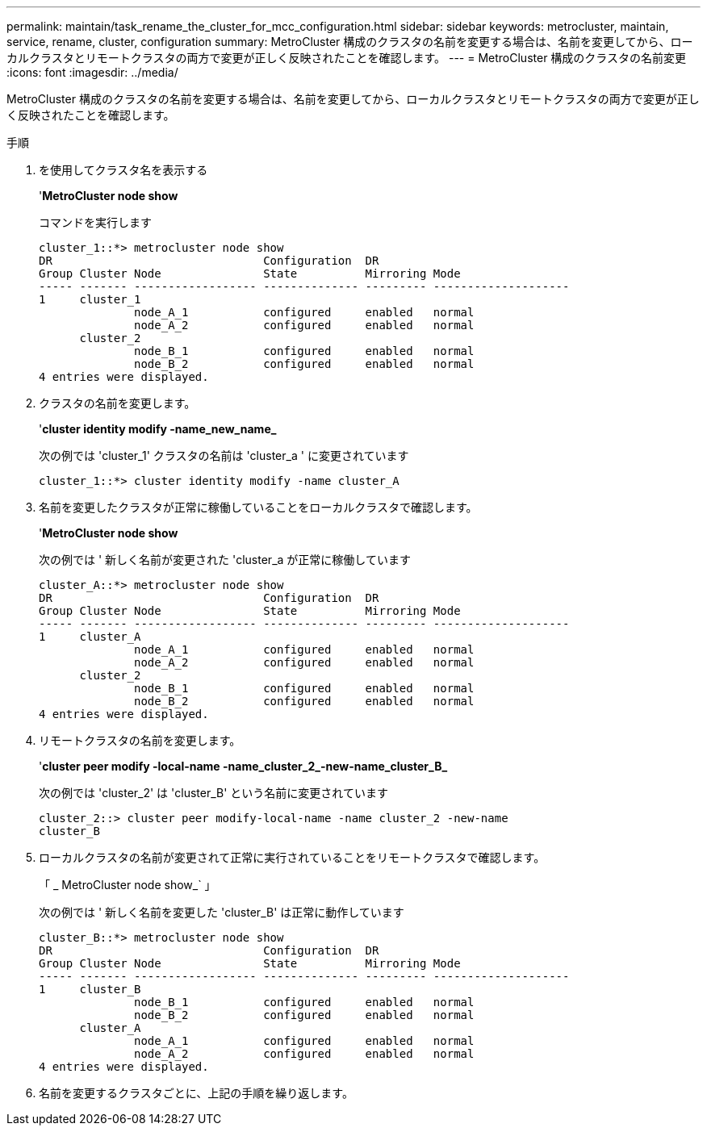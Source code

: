 ---
permalink: maintain/task_rename_the_cluster_for_mcc_configuration.html 
sidebar: sidebar 
keywords: metrocluster, maintain, service, rename, cluster, configuration 
summary: MetroCluster 構成のクラスタの名前を変更する場合は、名前を変更してから、ローカルクラスタとリモートクラスタの両方で変更が正しく反映されたことを確認します。 
---
= MetroCluster 構成のクラスタの名前変更
:icons: font
:imagesdir: ../media/


[role="lead"]
MetroCluster 構成のクラスタの名前を変更する場合は、名前を変更してから、ローカルクラスタとリモートクラスタの両方で変更が正しく反映されたことを確認します。

.手順
. を使用してクラスタ名を表示する
+
'*MetroCluster node show*

+
コマンドを実行します

+
[listing]
----
cluster_1::*> metrocluster node show
DR                               Configuration  DR
Group Cluster Node               State          Mirroring Mode
----- ------- ------------------ -------------- --------- --------------------
1     cluster_1
              node_A_1           configured     enabled   normal
              node_A_2           configured     enabled   normal
      cluster_2
              node_B_1           configured     enabled   normal
              node_B_2           configured     enabled   normal
4 entries were displayed.
----
. クラスタの名前を変更します。
+
'*cluster identity modify -name_new_name_*

+
次の例では 'cluster_1' クラスタの名前は 'cluster_a ' に変更されています

+
[listing]
----
cluster_1::*> cluster identity modify -name cluster_A
----
. 名前を変更したクラスタが正常に稼働していることをローカルクラスタで確認します。
+
'*MetroCluster node show*

+
次の例では ' 新しく名前が変更された 'cluster_a が正常に稼働しています

+
[listing]
----
cluster_A::*> metrocluster node show
DR                               Configuration  DR
Group Cluster Node               State          Mirroring Mode
----- ------- ------------------ -------------- --------- --------------------
1     cluster_A
              node_A_1           configured     enabled   normal
              node_A_2           configured     enabled   normal
      cluster_2
              node_B_1           configured     enabled   normal
              node_B_2           configured     enabled   normal
4 entries were displayed.
----
. リモートクラスタの名前を変更します。
+
'*cluster peer modify -local-name -name_cluster_2_-new-name_cluster_B_*

+
次の例では 'cluster_2' は 'cluster_B' という名前に変更されています

+
[listing]
----
cluster_2::> cluster peer modify-local-name -name cluster_2 -new-name
cluster_B
----
. ローカルクラスタの名前が変更されて正常に実行されていることをリモートクラスタで確認します。
+
「 _ MetroCluster node show_` 」

+
次の例では ' 新しく名前を変更した 'cluster_B' は正常に動作しています

+
[listing]
----

cluster_B::*> metrocluster node show
DR                               Configuration  DR
Group Cluster Node               State          Mirroring Mode
----- ------- ------------------ -------------- --------- --------------------
1     cluster_B
              node_B_1           configured     enabled   normal
              node_B_2           configured     enabled   normal
      cluster_A
              node_A_1           configured     enabled   normal
              node_A_2           configured     enabled   normal
4 entries were displayed.
----
. 名前を変更するクラスタごとに、上記の手順を繰り返します。

